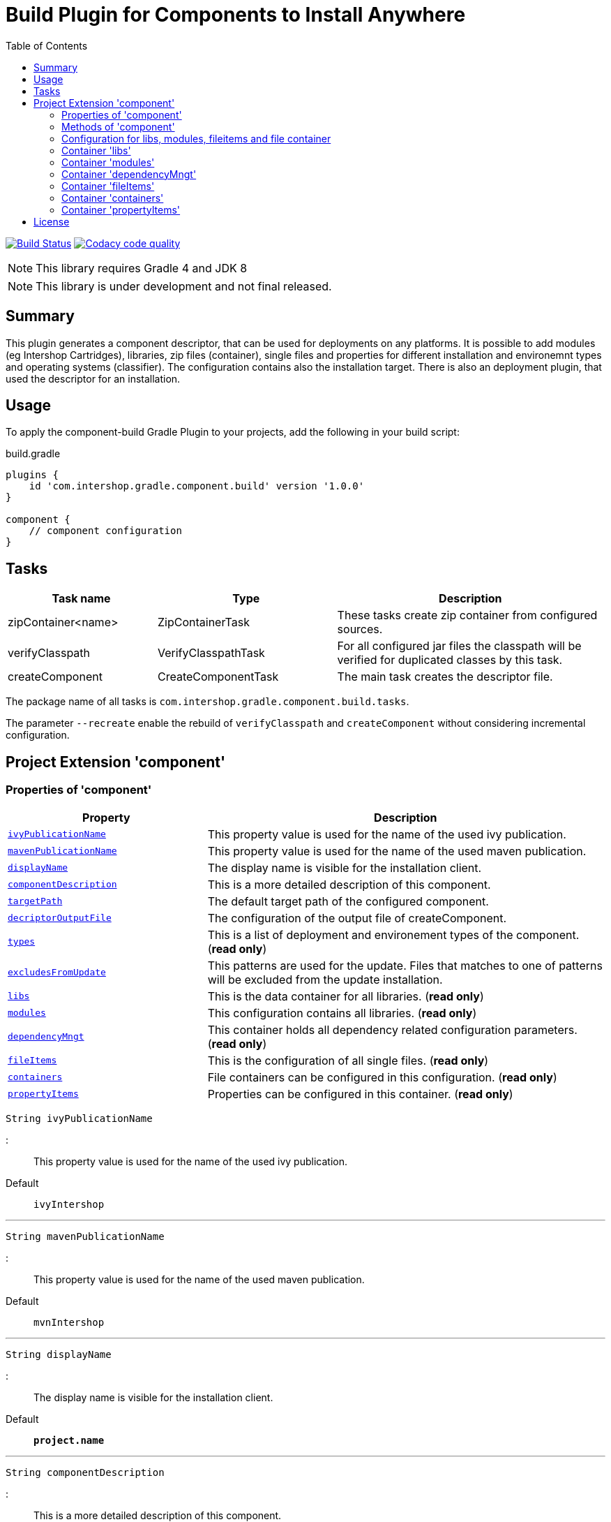 = Build Plugin for Components to Install Anywhere
:source-highlighter: prettify
:blank: pass:[ +]
:latestRevision: 1.0.0
:icons: font
:toc:

image:https://travis-ci.org/IntershopCommunicationsAG/component-build-plugin.svg?branch=master["Build Status", link="https://travis-ci.org/IntershopCommunicationsAG/component-build-plugin"]
image:https://api.codacy.com/project/badge/Grade/9d88a63723864ca7bd77e9c05e8d1e48["Codacy code quality", link="https://www.codacy.com/app/IntershopCommunicationsAG/component-build-plugin?utm_source=github.com&utm_medium=referral&utm_content=IntershopCommunicationsAG/component-build-plugin&utm_campaign=Badge_Grade"]

NOTE: This library requires Gradle 4 and JDK 8

NOTE: This library is under development and not final released.


== Summary
This plugin generates a component descriptor, that can be used for deployments on any platforms. It is possible to
add modules (eg Intershop Cartridges), libraries, zip files (container), single files and properties for different
installation and environemnt types and operating systems (classifier). The configuration contains also the installation
target.
There is also an deployment plugin, that used the descriptor for an installation.

== Usage
To apply the component-build Gradle Plugin to your projects, add the following in your build script:

[source,groovy]
[subs=+attributes]
.build.gradle
----
plugins {
    id 'com.intershop.gradle.component.build' version '{latestRevision}'
}

component {
    // component configuration
}
----

== Tasks

[cols="25%,30%,45%", width="100%", options="header"]
|===
|Task name                   | Type                 | Description

|zipContainer<name> | ZipContainerTask     | These tasks create zip container from configured sources.
|verifyClasspath              | VerifyClasspathTask  | For all configured jar files the classpath will be verified for duplicated classes by this task.
|createComponent              | CreateComponentTask  | The main task creates the descriptor file.
|===

The package name of all tasks is `com.intershop.gradle.component.build.tasks`.

The parameter `--recreate` enable the rebuild of `verifyClasspath` and `createComponent` without considering incremental configuration.

== Project Extension 'component'

=== Properties of 'component'

[cols="1m,2d" width="100%", options="header"]
|===
|Property | Description

| <<ivyPublicationName,ivyPublicationName>>     | This property value is used for the name of the used ivy publication.
| <<mavenPublicationName,mavenPublicationName>> | This property value is used for the name of the used maven publication.
| <<displayName,displayName>>                   | The display name is visible for the installation client.
| <<componentDescription,componentDescription>> | This is a more detailed description of this component.
| <<targetPath,targetPath>>                     | The default target path of the configured component.
| <<decriptorOutputFile,decriptorOutputFile>>   | The configuration of the output file of createComponent.
| <<types,types>>                               | This is a list of deployment and environement types of the component. (*read only*)
| <<excludesFromUpdate,excludesFromUpdate>>     | This patterns are used for the update. Files that matches to one of patterns will be excluded from the update installation.
| <<libs,libs>>                                 | This is the data container for all libraries. (*read only*)
| <<modules,modules>>                           | This configuration contains all libraries. (*read only*)
| <<dependencyMngt,dependencyMngt>>             | This container holds all dependency related configuration parameters. (*read only*)
| <<fileItems,fileItems>>                       | This is the configuration of all single files. (*read only*)
| <<containers,containers>>                     | File containers can be configured in this configuration. (*read only*)
| <<propertyItems,propertyItems>>               | Properties can be configured in this container. (*read only*)
|===

[[ivyPublicationName]]
[source,groovy]
String ivyPublicationName

:::
This property value is used for the name of the used ivy publication.
Default:: `ivyIntershop`

***
[[mavenPublicationName]]
[source,groovy]
String mavenPublicationName

:::
This property value is used for the name of the used maven publication.
Default:: `mvnIntershop`

***
[[displayName]]
[source,groovy]
String displayName

:::
The display name is visible for the installation client.
Default:: `*project.name*`

***
[[componentDescription]]
[source,groovy]
String componentDescription

:::
This is a more detailed description of this component.
Default:: `""`

***
[[targetPath]]
[source,groovy]
String targetPath

:::
The default target path of the configured component.
Default:: `""`

***
[[decriptorOutputFile]]
[source,groovy]
File decriptorOutputFile

:::
The configuration of the output file of createComponent.
Default:: `*project.buildDir*/componentBuild/descriptor/file.component`

***
[[types]]
[source,groovy]
Set<String> types

:::
This is a list of deployment and environement types of the component. (*read only*)
Default:: `[]`

***
[[excludesFromUpdate]]
[source,groovy]
Set<String> excludesFromUpdate

:::
This patterns are used for the update. Files that matches to one of patterns will be excluded from the update installation. (*read only*)
Default:: `[]`

***
[[libs]]
[source,groovy]
LibraryItemContainer libs

:::
This is the data container for all libraries (*read only*). See <<LibraryItemContainer, `LibraryItemContainer`>>.

***
[[modules]]
[source,groovy]
ModuleItemContainer modules

:::
This configuration contains all libraries (*read only*). See <<ModuleItemContainer, `ModuleItemContainer`>>.

***
[[dependencyMngt]]
[source,groovy]
DependencyMngtContainer dependencyMngt

:::
This container holds all dependency related configuration parameters (*read only*). See <<DependencyMngtContainer, `DependencyMngtContainer`>>.

***
[[fileItems]]
[source,groovy]
FileItemContainer fileItems

:::
This is the configuration of all single files (*read only*). See <<FileItemContainer, `FileItemContainer`>>.

***
[[containers]]
[source,groovy]
FileContainerItemContainer containers

:::
File containers can be configured in this configuration (*read only*). See <<FileContainerItemContainer, `FileContainerItemContainer`>>.

***
[[propertyItems]]
[source,groovy]
PropertyItemContainer propertyItems

:::
Properties can be configured in this container (*read only*). See <<PropertyItemContainer, `PropertyItemContainer`>>.

***

=== Methods of 'component'

[cols="1m,1d" width="100%", options="header"]
|===
|Method     | Description

|<<addType,addType>>(type) | Add a deployment or environment type to the list of types. The method returns false, if the new type is already a member of the list.
|<<addTypes,addTypes>>(types) | Add a collection of deployment or environment types to the list of types. The method returns false, if the one of the list is already a member of the list.
|<<scaddUpdateExcludePattern,addUpdateExcludePattern>>(pattern) | Adds a pattern to the set of exclude patterns. Files that matches to one of patterns will be excluded from the update installation.
|<<maaddUpdateExcludePattern,addUpdateExcludePattern>>(patterns) | Adds a set of patterns to the set of exclude patterns. Files that matches to one of patterns will be excluded from the update installation.
|<<mlibs,libs>>(Action<? super LibraryItemContainer> action) | Initialize container for library configuration.
|<<mmodules,modules>>(Action<? super ModuleItemContainer> action) | Initialize container for modul configuration.
|<<mdependencyMngt,dependencyMngt>>(Action<? super DependencyMngtContainer> action) | Initialize container for dependency management container. This includes also the configuration for the class collision verification.
|<<mfileItems,fileItems>>(Action<? super FileItemContainer> action) | Initialize container for single files.
|<<mcontainers,containers>>(Action<? super FileContainerItemContainer> action) | Initialize container for additional file item containers.
|<<mpropertyItems,propertyItems>>(Action<? super PropertyItemContainer> action) | Initialize container for properties.
|===

[[addType]]
[source,groovy]
boolean addType(String type)

:::
Add a deployment or environment type to the list of types. The method returns false, if the new type is already a member of the list.

***
[[addTypes]]
[source,groovy]
boolean addTypes(Collection<String> types)

:::
Add a collection of deployment or environment types to the list of types. The method returns false, if the one of the list is already a member of the list.

***
[[scaddUpdateExcludePattern]]
[source,groovy]
addUpdateExcludePattern(String pattern)

:::
Adds a pattern to the set of exclude patterns. Files that matches to one of patterns will be excluded from the update installation.

***
[[maaddUpdateExcludePattern]]
[source,groovy]
addUpdateExcludePattern(Set<String> patterns)

:::
Adds a set of patterns to the set of exclude patterns. Files that matches to one of patterns will be excluded from the update installation.

***
[[mlibs]]
[source,groovy]
libs(Action<? super LibraryItemContainer> action)

:::
Initialize container for library configuration. Instead of an action it is also possible to use a closure. See <<LibraryItemContainer, `LibraryItemContainer`>>.

***
[[mmodules]]
[source,groovy]
modules(Action<? super ModuleItemContainer> action)

:::
Initialize container for modul configuration. Instead of an action it is also possible to use a closure. See <<ModuleItemContainer, `ModuleItemContainer`>>.

***
[[mdependencyMngt]]
[source,groovy]
dependencyMngt(Action<? super DependencyMngtContainer> action)

:::
Initialize container for dependency management container. This includes also the configuration for the class collision verification.
Instead of an action it is also possible to use a closure. See <<DependencyMngtContainer, `DependencyMngtContainer`>>.

***
[[mfileItems]]
[source,groovy]
fileItems(Action<? super FileItemContainer> action)

:::
Initialize container for single files. Instead of an action it is also possible to use a closure. See <<FileItemContainer, `FileItemContainer`>>.

***
[[mcontainers]]
[source,groovy]
containers(Action<? super FileContainerItemContainer> action)

:::
Initialize container for additional file item containers. Instead of an action it is also possible to use a closure. See <<FileContainerItemContainer, `FileContainerItemContainer`>>.

***
[[mpropertyItems]]
[source,groovy]
propertyItems(Action<? super PropertyItemContainer> action)

:::
Initialize container for properties. Instead of an action it is also possible to use a closure. See <<PropertyItemContainer, `PropertyItemContainer`>>.

***

=== Configuration for libs, modules, fileitems and file container

==== Properties of containers and items

[cols="1m,2d" width="100%", options="header"]
|===
|Property | Description

|<<contentType,contentType>> | This setting specifies the handling of the folder / files.
|<<types,types>>   | This is a list of deployment and environement types of the component (*read only*). It is used for all items.
|===

[[contentType]]
[source,groovy]
String contentType

:::
This setting specifies the handling of the folder / files. +
The following values are allowed: +
  *IMMUTABLE* - statischer content will be replaced during the update +
  *DATA* - existing files can not be replaced by new files +
  *CONFIGURATION* - configuration files will be changed during the configuration +
  *UNSPECIFIED* - not specified content
Default:: `IMMUTABLE`

***
[[types]]
[source,groovy]
Set<String> types

:::
This is a list of deployment and environement types of the component (*read only*). It is used for all items.
Default:: `[]`
***

==== Methods of containers and items

[cols="1m,1d" width="100%", options="header"]
|===
|Method | Description

|<<setTypes,setTypes>>(types) | Set a collection of deployment or environment types to the list of types.
|<<addType,addType>>(type) | Add a deployment or environment type to the list of types. The method returns false, if the new type is already a member of the list.
|<<addTypes,addTypes>>(types) | Add a collection of deployment or environment types to the list of types. The method returns false, if the one of the list is already a member of the list.
|===

[[setTypes]]
[source,groovy]
void setTypes(Collection<String> types)

:::
Set a collection of deployment or environment types to the list of types.

***
[[addType]]
[source,groovy]
boolean addType(String type)

:::
Add a deployment or environment type to the list of types. The method returns false, if the new type is already a member of the list.

***
[[addTypes]]
[source,groovy]
boolean addTypes(Collection<String> types)

:::
Add a collection of deployment or environment types to the list of types. The method returns false, if the one of the list is already a member of the list.

***

[[LibraryItemContainer]]
=== Container 'libs'

This configuration contains the library configuration of a components. A library is a Maven dependency that includes one jar file.

==== Properties of 'libs'

[cols="1m,2d" width="100%", options="header"]
|===
|Property | Description

|<<libsitems,items>> | Set of all configured dependencies for library items.
|<<libsresolveTransitive,resolveTransitive>> | If this value is true, dependencies will be resolved transitive.
|<<libstargetPath,targetPath>> | A target path for all libraries.
|===

[[libsitems]]
[source,groovy]
Set<LibraryItem> items

:::
Set of all configured dependencies for library items. See <<LibraryItem,LibraryItem>>.
Default:: `[]`

***
[[libsresolveTransitive]]
[source,groovy]
boolean resolveTransitive

:::
If this value is true, dependencies will be resolved transitive.
Default:: `true`

***
[[libstargetPath]]
[source,groovy]
String targetPath

:::
A target path for all libraries.
Default:: `""`

***

==== Methods of 'libs'

[cols="1m,1d" width="100%", options="header"]
|===
|Method | Description

|<<libs1add,add>>(dependency, type, ...) | Creates an new instance of a library item with the dependency from the object and a list of types. It adds this item to the list and returns the instance for further configuration.
|<<libs2add,add>>(dependency) | Creates an new instance of a library item with the dependency from the object, adds this to the list and returns it for further configuration. Types of the container are used as a default configuration.
|<<libs3add,add>>(dependencies) | Creates new instances of library items from the object list with a types list from the container. All items a added to the list of items.
|<<libs4add,add>>(dependency,action) | Creates an new instance of a library item with the dependency from the object and configures this instance. The item is added to the list of items.
|===

[[libs1add]]
[source,groovy]
LibraryItem add(Object dependency, String... types)

:::
Creates a new instance of a library item with the dependency from the object and a list of types. It adds this item to the list and returns the instance for further configuration.
See <<LibraryItem,LibraryItem>>.

***
[[libs2add]]
[source,groovy]
LibraryItem add(Object dependency)

:::
Creates a new instance of a library item with the dependency from the object, adds this to the list and returns it for further configuration.
Types of the container are used as a default configuration. See <<LibraryItem,LibraryItem>>.

***
[[libs3add]]
[source,groovy]
void add(Collection<Object> dependencies)

:::
Creates new instances of library items from the object list with a types list from the container. All items a added to the list of items.

***
[[libs4add]]
[source,groovy]
void add(Object dependency, Action<? super LibraryItem> action)

:::
Creates a new instance of a library item with the dependency from the object and configures this instance. The item is added to the list of items.
Instead of an action it is also possible to use a closure. See <<LibraryItem,LibraryItem>>.

***

[[LibraryItem]]
==== Configuration of LibraryItem

===== Properties

[cols="1m,2d" width="100%", options="header"]
|===
|Property | Description

|<<libdependency,dependency>>        | The dependency configuration of this library.
|<<libresolveTransitive,resolveTransitive>> | If this value is true, the dependency will be resolved transitive.
|<<libtargetName,targetName>>      | The target name of this library artifact.
|===

[[libdependency]]
[source,groovy]
DependencyConfig dependency

:::
The dependency configuration of this library. See <<DependencyConfig,DependencyConfig>>.

***
[[libresolveTransitive]]
[source,groovy]
boolean resolveTransitive

:::
If this value is true, the dependency will be resolved transitive.
Default:: `true`

***
[[libtargetName]]
[source,groovy]
String targetName

:::
The target name of this library artifact.
Default:: `${dependency.group}_${dependency.module}_${dependency.version}`

***

[[ModuleItemContainer]]
=== Container 'modules'

This configuration contains the module configuration of a components. A module is an Ivy dependency that includes different files. In future releases this will replaced and an own
descriptor will be used.

==== Properties of 'modules'

[cols="1m,2d" width="100%", options="header"]
|===
|Property | Description

|<<modulesitems,items>> | Set of all configured dependencies for module items.
|<<modulesresolveTransitive,resolveTransitive>> | If this value is true, dependencies will be resolved transitive.
|<<modulestargetPath,targetPath>> | A target path for all modules.
|===

[[modulesitems]]
[source,groovy]
Set<ModuleItem> items

:::
Set of all configured dependencies for module items. See <<ModuleItem,ModuleItem>>.
Default:: `[]`

***
[[modulesresolveTransitive]]
[source,groovy]
boolean resolveTransitive

:::
If this value is true, dependencies will be resolved transitive.
Default:: `true`

***
[[modulestargetPath]]
[source,groovy]
String targetPath

:::
A target path for all modules.
Default:: `""`

***

==== Methods of 'modules'

[cols="1m,1d" width="100%", options="header"]
|===
|Method | Description

|<<modules1add,add>>(dependency, type, ...) | Creates an new instance of a module item with the dependency from the object and a list of types. It adds this item to the list and returns the instance for further configuration.
|<<modules2add,add>>(dependency) | Creates an new instance of a library item with the dependency from the object, adds this to the list and returns it for further configuration. Types of the container are used as a default configuration.
|<<modules3add,add>>(dependencies) | Creates new instances of library items from the object list with a types list from the container. All items a added to the list of items.
|<<modules4add,add>>(dependency,action) | Creates an new instance of a module item with the dependency from the object and configures this instance. The item is added to the list of items.
|===

[[modules1add]]
[source,groovy]
ModuleItem add(Object dependency, String... types)

:::
Creates an new instance of a module item with the dependency from the object and a list of types. It adds this item to the list and returns the instance for further configuration.
See <<ModuleItem,ModuleItem>>.

***
[[modules2add]]
[source,groovy]
ModuleItem add(Object dependency)

:::
Creates an new instance of a library item with the dependency from the object, adds this to the list and returns it for further configuration.
Types of the container are used as a default configuration. See <<ModuleItem,ModuleItem>>.

***
[[modules3add]]
[source,groovy]
void add(Collection<Object> dependencies)

:::
Creates new instances of library items from the object list with a types list from the container. All items a added to the list of items.

***
[[modules4add]]
[source,groovy]
void add(Object dependency, Action<? super ModuleItem> action)

:::
Creates an new instance of a module item with the dependency from the object and configures this instance. The item is added to the list of items.
Instead of an action it is also possible to use a closure. See <<ModuleItem,ModuleItem>>.

***

[[ModuleItem]]
==== Configuration of ModuleItem

===== Properties

[cols="1m,2d" width="100%", options="header"]
|===
|Property | Description

|<<moduledependency,dependency>>        | The dependency configuration of this module.
|<<moduleresolveTransitive,resolveTransitive>> | If this value is true, the dependency will be resolved transitive.
|<<moduletargetPath,targetPath>>      | The target path of this module artifact. The default value is the module name.
|<<moduletargetIncluded,targetIncluded>> | If the configured target path is part of the component packages, it is necessary to set this property to true.
|===

[[moduledependency]]
[source,groovy]
DependencyConfig dependency

:::
The dependency configuration of this module. See <<DependencyConfig,DependencyConfig>>.

***
[[moduleresolveTransitive]]
[source,groovy]
boolean resolveTransitive

:::
If this value is true, the dependency will be resolved transitive.
Default:: `true`

***
[[moduletargetPath]]
[source,groovy]
String targetPath

:::
The target path of this module artifact. The default value is the module name.
Default:: `dependency.module`

***
[[moduletargetIncluded]]
[source,groovy]
boolean targetIncluded

:::
If the configured target path is part of the component packages, it is necessary to set this property to true.
Default:: `false`

***

[[DependencyMngtContainer]]
=== Container 'dependencyMngt'

This configuration contains all dependency related configuration.

==== Properties of 'dependencyMngt'

[cols="1m,2d" width="100%", options="header"]
|===
|Property | Description

|<<dmexcludes,excludes>> | Set of excludes patterns, eg 'com.test.*' excludes all dependencies with com.test in groups.
|<<classpathVerification,classpathVerification>> | The configuration for classpath verification.
|===

[[dmexcludes]]
[source,groovy]
Set<DependencyConfig> excludes

:::
Set of excludes patterns, eg 'com.test.*' excludes all dependencies with com.test in groups. See <<DependencyConfig,DependencyConfig>>.
Default:: `[]`

***
[[classpathVerification]]
[source,groovy]
ClasspathVerificationContainer classpathVerification

:::
The configuration for classpath verification. See <<ClasspathVerificationContainer,ClasspathVerificationContainer>>

***

==== Methods of 'dependencyMngt'

[cols="1m,1d" width="100%", options="header"]
|===
|Method | Description

|<<dmexclude,exclude>>(group,module,version) | With this method it is possible to add an pattern with a group or organization, a name and a version.
It is possible to configure only a group and a name pattern or only a group pattern.
|<<classpathVerification,classpathVerification>>(action) | Initialize container for classpath verification (check for class collisions).
|===

[[dmexclude]]
[source,groovy]
void exclude(String group, String module, String version)

:::
With this method it is possible to add an pattern with a group or organization, a name and a version.
It is possible to configure only a group and a name pattern or only a group pattern. See See <<DependencyConfig,DependencyConfig>>.

***
[[classpathVerification]]
[source,groovy]
void classpathVerification(Action<? super ClasspathVerificationContainer> action)

:::
Initialize container for classpath verification (check for class collisions). Instead of an action it is also possible to use a closure.
See <<ClasspathVerificationContainer,ClasspathVerificationContainer>>

***

[[ClasspathVerificationContainer]]
==== Configuration of 'classpathVerification'

===== Properties

[cols="1m,2d" width="100%", options="header"]
|===
|Property | Description

|<<enabled,enabled>> | For disabling classpath verification set this property to false.
|<<cvexcludes,excludes>> | Set of excludes patterns, eg 'com.test.*' excludes all dependencies with com.test in groups from class path verification.
|<<excludedClasses,excludedClasses>> | Set of patterns to exclude special classes from verification.
|===

[[enabled]]
[source,groovy]
boolean enabled

:::
For disabling classpath verification set this property to false.
Default:: `true`

***
[[cvexcludes]]
[source,groovy]
Set<DependencyConfig> excludes

:::
Set of excludes patterns, eg 'com.test.*' excludes all dependencies with com.test in groups from class path verification. See <<DependencyConfig,DependencyConfig>>.
Default:: `[]`

***
[[excludedClasses]]
[source,groovy]
Set<String> excludedClasses

:::
Set of patterns to exclude special classes from verification.
Default:: `[]`

***

===== Methods

[cols="1m,1d" width="100%", options="header"]
|===
|Method | Description

|<<cvmexclude,exclude>>(group,module,version) | With this method it is possible to add an pattern with a group or organization, a name and a version.
It is possible to configure only a group and a name pattern or only a group pattern.
|<<excludeClass,excludeClass>>(classPattern) | Adds a pattern for classes, to remove these classes from verification.
|===

[[cvmexclude]]
[source,groovy]
void exclude(String group, String module, String version)

:::
With this method it is possible to add an pattern with a group or organization, a name and a version.
It is possible to configure only a group and a name pattern or only a group pattern.

***
[[excludeClass]]
[source,groovy]
void excludeClass(String classPattern)

:::
Adds a pattern for classes, to remove these classes from verification.

***

[[FileItemContainer]]
=== Container 'fileItems'

This is the configuration of single files.

==== Properties of 'fileItems'

[cols="25%,10%,10%,55%", width="90%, options="header"]
|===
|Property | Type | Default value | Description

|*items*             | `Set<FileItem>` | `[]`   | Set of all configured file items.
|*targetPath*        | `String`           | `""`   | A target path for all files.
|===

==== Methods of 'fileItems'

[cols="10%,38%,52%"*, width="95%", options="header"]
|===
|Method     | Parameters | Description

|*add* | `File`, `String...` | Creates an new instance of a file item with the real file and a list of types. It adds this item to the list and returns the instance for further configuration.
|*add* | `File` | Creates an new instance of a file item with the real file, adds this to the list and returns it for further configuration. Types of the container are used as a default configuration.
|*add* | `Collection<File>` | Creates new instances of file items from the file list with a types list from the container. All items a added to the list of items.
|*add* | `File`, `Action<? super FileItem>` | Creates an new instance of a file item from the real file and configures this instance. The item is added to the list of items.
|*add* | `File`, `Closure` | Creates an new instance of a file item from the real file and configures this instance. The item is added to the list of items.
|===

==== Configuration of FileItem

===== Properties

[cols="25%,10%,10%,55%", width="95%, options="header"]
|===
|Property | Type | Default value | Description

|*name*        | `String` | file name  | The default value is the name without the extension of the configured file. If this property value is changed, the file name can be changed for publishing and deployment.
|*extension*  | `String` | file extension | The default value is the extension of the configured file. If this property value is changed, the file extension can be changed for publishing and deployment.
|*targetPath* | `String`  | `""`   | The target path without the file name of this file artifact.
|*classifier* | `String` | "" | This property can be used if this configuration is for a special operating system.
|===

[[FileContainerItemContainer]]
=== Container 'containers'

Sometimes it is necessary to configure files of a component together in a package. This configuration contains this kind of configuration.

==== Properties of 'containers'

[cols="25%,10%,10%,55%", width="90%, options="header"]
|===
|Property | Type | Default value | Description

|*items*             | `Set<FileContainerItem>` | `[]`   | Set of all configured file container items (zip).
|*targetPath*        | `String`           | `""`   | A target path for all files.
|===

==== Methods of 'containers'

[cols="10%,38%,52%"*, width="95%", options="header"]
|===
|Method     | Parameters | Description

|*add* | `String`, `String...` | Creates an new instance of a file container item with a name and a list of types. It adds this item to the list and returns the instance for further configuration.
|*add* | `String` | Creates an new instance of a file container item with a name, adds this to the list and returns it for further configuration. Types of the container are used as a default configuration.
|*add* | `String`, `Action<? super FileContainerItem>` | Creates an new instance of a file container item with a name and configures this instance. The item is added to the list of items.
|*add* | `String`, `Closure` | Creates an new instance of a file container item with a name and configures this instance. The item is added to the list of items.
|===

==== Configuration of FileContainerItem

===== Properties

[cols="25%,10%,10%,55%", width="95%, options="header"]
|===
|Property | Type | Default value | Description

|*containerType*        | `String` | ""  |
|*baseName*  | `String` | `projet.name` |
|*targetPath* | `String`  | `""`   | The target path without the file name of this file artifact.
|*targetIncluded* | `boolean` | `false` | If the configured target path is part of the package, it is necessary to set this property to true.
|*source* | FileCollection | [] | The files to be packed. (read only)
|*classifier* | `String` | "" | This property can be used if this configuration is for a special operating system.
|===

===== Methods

[cols="10%,38%,52%"*, width="95%", options="header"]
|===
|Method     | Parameters | Description

|*source* | `Object...` | Specifies the source  files for packaging. The given paths are evaluated as per Project.files(java.lang.Object[]).
|===

[[PropertyItemContainer]]
=== Container 'propertyItems'

==== Properties of 'propertyItems'

[cols="25%,10%,10%,55%", width="90%, options="header"]
|===
|Property | Type | Default value | Description

|*items*             | `Set<PropertyItem>` | `[]`   | Set of all configured property items.
|*types*             | `Set<String>`      | `[]`   | This is a list of deployment and environement types of the component. (*read only*)  +
It is used for all items.
|===

==== Methods of 'propertyItems'

[cols="10%,38%,52%"*, width="95%", options="header"]
|===
|Method     | Parameters | Description

|*add* | `String`, `String`, `String...` | Creates an new instance of a property configuration item with a property key, a value and a list of types. It adds this item to the list and returns the instance for further configuration.
|*add* | `String`, `String` | Creates an new instance of a property configuration item with a property key and a value. Types of the container are used as a default configuration.
|*add* | `String`, `Action<? super PropertyItem>` | Creates an new instance of a property configuration item with a property key and configures this instance. The item is added to the list of items.
|*add* | `String`, `Closure` | Creates an new instance of a property configuration item with a property key and configures this instance. The item is added to the list of items.
|===

==== Configuration of FileContainerItem

===== Properties

[cols="25%,10%,10%,55%", width="95%, options="header"]
|===
|Property | Type | Default value | Description

|*value* | `String` | "" | The property value of this item.
|*classifier* | `String` | "" | This property can be used if this configuration is for a special operating system.
|===

== License

Copyright 2014-2018 Intershop Communications.

Licensed under the Apache License, Version 2.0 (the "License"); you may not use this file except in compliance with the License. You may obtain a copy of the License at

http://www.apache.org/licenses/LICENSE-2.0

Unless required by applicable law or agreed to in writing, software distributed under the License is distributed on an "AS IS" BASIS, WITHOUT WARRANTIES OR CONDITIONS OF ANY KIND, either express or implied. See the License for the specific language governing permissions and limitations under the License.
